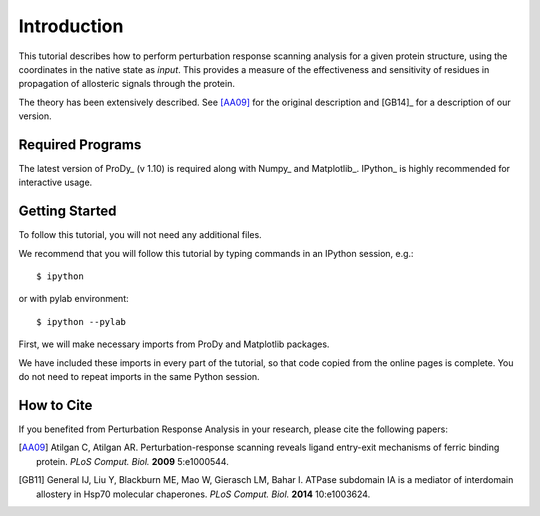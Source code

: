 Introduction
===============================================================================

This tutorial describes how to perform perturbation response scanning analysis for a 
given protein structure, using the coordinates in the native state as *input*. 
This provides a measure of the effectiveness and sensitivity of residues
in propagation of allosteric signals through the protein.

The theory has been extensively described. See [AA09]_ for the original description 
and [GB14]_ for a description of our version.

Required Programs
-------------------------------------------------------------------------------

The latest version of ProDy_ (v 1.10) is required along with Numpy_ and Matplotlib_. 
IPython_ is highly recommended for interactive usage.


Getting Started
-------------------------------------------------------------------------------

To follow this tutorial, you will not need any additional files.

We recommend that you will follow this tutorial by typing commands in an
IPython session, e.g.::

  $ ipython

or with pylab environment::

  $ ipython --pylab


First, we will make necessary imports from ProDy and Matplotlib
packages.

.. ipython:: python

   from prody import *
   from pylab import *
   ion()

We have included these imports in every part of the tutorial, so that
code copied from the online pages is complete. You do not need to repeat
imports in the same Python session.


How to Cite
-------------------------------------------------------------------------------

If you benefited from Perturbation Response Analysis in your research, 
please cite the following papers:

.. [AA09] Atilgan C, Atilgan AR. Perturbation-response scanning reveals 
   ligand entry-exit mechanisms of ferric binding protein. *PLoS Comput. Biol.* 
   **2009** 5:e1000544.
.. [GB11] General IJ, Liu Y, Blackburn ME, Mao W, Gierasch LM, Bahar I.
   ATPase subdomain IA is a mediator of interdomain allostery in Hsp70 molecular 
   chaperones. *PLoS Comput. Biol.* **2014** 10:e1003624.